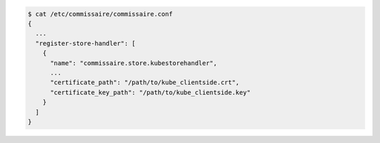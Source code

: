 .. code-block:: shell

   $ cat /etc/commissaire/commissaire.conf
   {
     ...
     "register-store-handler": [
       {
         "name": "commissaire.store.kubestorehandler",
         ...
         "certificate_path": "/path/to/kube_clientside.crt",
         "certificate_key_path": "/path/to/kube_clientside.key"
       }
     ]
   }
